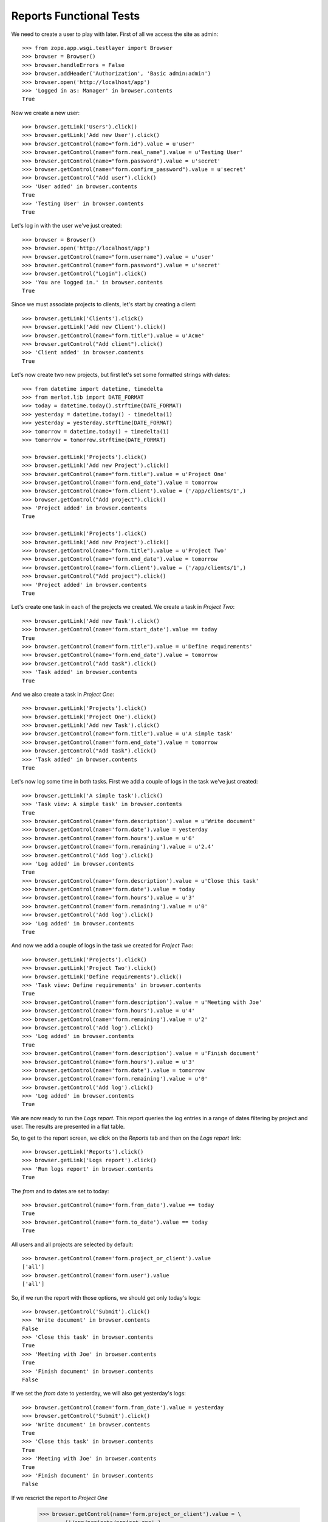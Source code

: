Reports Functional Tests
------------------------

.. :doctest:
.. :setup: merlot.tests.setup
.. :teardown: merlot.tests.teardown
.. :layer: merlot.tests.browser_layer

We need to create a user to play with later. First of all we access the site
as admin::

    >>> from zope.app.wsgi.testlayer import Browser
    >>> browser = Browser()
    >>> browser.handleErrors = False
    >>> browser.addHeader('Authorization', 'Basic admin:admin')
    >>> browser.open('http://localhost/app')
    >>> 'Logged in as: Manager' in browser.contents
    True

Now we create a new user::

    >>> browser.getLink('Users').click()
    >>> browser.getLink('Add new User').click()
    >>> browser.getControl(name="form.id").value = u'user'
    >>> browser.getControl(name="form.real_name").value = u'Testing User'
    >>> browser.getControl(name="form.password").value = u'secret'
    >>> browser.getControl(name="form.confirm_password").value = u'secret'
    >>> browser.getControl("Add user").click()
    >>> 'User added' in browser.contents
    True
    >>> 'Testing User' in browser.contents
    True

Let's log in with the user we've just created::

    >>> browser = Browser()
    >>> browser.open('http://localhost/app')
    >>> browser.getControl(name="form.username").value = u'user'
    >>> browser.getControl(name="form.password").value = u'secret'
    >>> browser.getControl("Login").click()
    >>> 'You are logged in.' in browser.contents
    True

Since we must associate projects to clients, let's start by creating a client::

    >>> browser.getLink('Clients').click()
    >>> browser.getLink('Add new Client').click()
    >>> browser.getControl(name="form.title").value = u'Acme'
    >>> browser.getControl("Add client").click()
    >>> 'Client added' in browser.contents
    True

Let's now create two new projects, but first let's set some formatted strings
with dates::

    >>> from datetime import datetime, timedelta
    >>> from merlot.lib import DATE_FORMAT
    >>> today = datetime.today().strftime(DATE_FORMAT)
    >>> yesterday = datetime.today() - timedelta(1)
    >>> yesterday = yesterday.strftime(DATE_FORMAT)
    >>> tomorrow = datetime.today() + timedelta(1)
    >>> tomorrow = tomorrow.strftime(DATE_FORMAT)

    >>> browser.getLink('Projects').click()
    >>> browser.getLink('Add new Project').click()
    >>> browser.getControl(name="form.title").value = u'Project One'
    >>> browser.getControl(name='form.end_date').value = tomorrow
    >>> browser.getControl(name='form.client').value = ('/app/clients/1',)
    >>> browser.getControl("Add project").click()
    >>> 'Project added' in browser.contents
    True

    >>> browser.getLink('Projects').click()
    >>> browser.getLink('Add new Project').click()
    >>> browser.getControl(name="form.title").value = u'Project Two'
    >>> browser.getControl(name='form.end_date').value = tomorrow
    >>> browser.getControl(name='form.client').value = ('/app/clients/1',)
    >>> browser.getControl("Add project").click()
    >>> 'Project added' in browser.contents
    True

Let's create one task in each of the projects we created. We create a task in
`Project Two`::

    >>> browser.getLink('Add new Task').click()
    >>> browser.getControl(name='form.start_date').value == today
    True
    >>> browser.getControl(name="form.title").value = u'Define requirements'
    >>> browser.getControl(name='form.end_date').value = tomorrow
    >>> browser.getControl("Add task").click()
    >>> 'Task added' in browser.contents
    True

And we also create a task in `Project One`::

    >>> browser.getLink('Projects').click()
    >>> browser.getLink('Project One').click()
    >>> browser.getLink('Add new Task').click()
    >>> browser.getControl(name="form.title").value = u'A simple task'
    >>> browser.getControl(name='form.end_date').value = tomorrow
    >>> browser.getControl("Add task").click()
    >>> 'Task added' in browser.contents
    True

Let's now log some time in both tasks. First we add a couple of logs in the
task we've just created::

    >>> browser.getLink('A simple task').click()
    >>> 'Task view: A simple task' in browser.contents
    True
    >>> browser.getControl(name='form.description').value = u'Write document'
    >>> browser.getControl(name='form.date').value = yesterday
    >>> browser.getControl(name='form.hours').value = u'6'
    >>> browser.getControl(name='form.remaining').value = u'2.4'
    >>> browser.getControl('Add log').click()
    >>> 'Log added' in browser.contents
    True
    >>> browser.getControl(name='form.description').value = u'Close this task'
    >>> browser.getControl(name='form.date').value = today
    >>> browser.getControl(name='form.hours').value = u'3'
    >>> browser.getControl(name='form.remaining').value = u'0'
    >>> browser.getControl('Add log').click()
    >>> 'Log added' in browser.contents
    True

And now we add a couple of logs in the task we created for `Project Two`::

    >>> browser.getLink('Projects').click()
    >>> browser.getLink('Project Two').click()
    >>> browser.getLink('Define requirements').click()
    >>> 'Task view: Define requirements' in browser.contents
    True
    >>> browser.getControl(name='form.description').value = u'Meeting with Joe'
    >>> browser.getControl(name='form.hours').value = u'4'
    >>> browser.getControl(name='form.remaining').value = u'2'
    >>> browser.getControl('Add log').click()
    >>> 'Log added' in browser.contents
    True
    >>> browser.getControl(name='form.description').value = u'Finish document'
    >>> browser.getControl(name='form.hours').value = u'3'
    >>> browser.getControl(name='form.date').value = tomorrow
    >>> browser.getControl(name='form.remaining').value = u'0'
    >>> browser.getControl('Add log').click()
    >>> 'Log added' in browser.contents
    True

We are now ready to run the `Logs report`. This report queries the log entries
in a range of dates filtering by project and user. The results are presented in
a flat table.

So, to get to the report screen, we click on the `Reports` tab and then on the
`Logs report` link::

    >>> browser.getLink('Reports').click()
    >>> browser.getLink('Logs report').click()
    >>> 'Run logs report' in browser.contents
    True

The `from` and `to` dates are set to today::

    >>> browser.getControl(name='form.from_date').value == today
    True
    >>> browser.getControl(name='form.to_date').value == today
    True

All users and all projects are selected by default::

    >>> browser.getControl(name='form.project_or_client').value
    ['all']
    >>> browser.getControl(name='form.user').value
    ['all']

So, if we run the report with those options, we should get only today's logs::

    >>> browser.getControl('Submit').click()
    >>> 'Write document' in browser.contents
    False
    >>> 'Close this task' in browser.contents
    True
    >>> 'Meeting with Joe' in browser.contents
    True
    >>> 'Finish document' in browser.contents
    False

If we set the `from` date to yesterday, we will also get yesterday's logs::

    >>> browser.getControl(name='form.from_date').value = yesterday
    >>> browser.getControl('Submit').click()
    >>> 'Write document' in browser.contents
    True
    >>> 'Close this task' in browser.contents
    True
    >>> 'Meeting with Joe' in browser.contents
    True
    >>> 'Finish document' in browser.contents
    False

If we rescrict the report to `Project One`

    >>> browser.getControl(name='form.project_or_client').value = \
    ...     ('/app/projects/project-one',)
    >>> browser.getControl('Submit').click()
    >>> 'Write document' in browser.contents
    True
    >>> 'Close this task' in browser.contents
    True
    >>> 'Meeting with Joe' in browser.contents
    False
    >>> 'Finish document' in browser.contents
    False

The report can be downloaded in CSV format. Let's select all projects again,
resubmit the report and download the CSV file::

    >>> browser.getControl(name='form.project_or_client').value = ('all',)
    >>> browser.getControl('Submit').click()
    >>> browser.getLink('Download CSV').click()
    >>> csv = ('User,Project,Task,Description,Date,Hours\r\n'
    ...        'user,Project One,A simple task,Write document,%s,6\r\n'
    ...        'user,Project One,A simple task,Close this task,%s,3\r\n'
    ...        'user,Project Two,Define requirements,Meeting with Joe,%s,4\r\n'
    ...        ) % (yesterday, today, today)
    >>> browser.contents == csv
    True

Another report is the `Tasks report`, which queries the tasks worked by a user
(or all of them) in a range of dates. The results are presented ordered by
project and by task, showing the total amount of hours used for each task and
listing the users that logged some time in that task. A sum of hours worked in
the project during the period being queried is also displayed.

Let's go the the `Tasks report` page::

    >>> browser.open('http://localhost/app')
    >>> browser.getLink('Reports').click()
    >>> browser.getLink('Tasks report').click()
    >>> 'Run tasks report' in browser.contents
    True

The `from` and `to` dates are set to today::

    >>> browser.getControl(name='form.from_date').value == today
    True
    >>> browser.getControl(name='form.to_date').value == today
    True

All users and all projects are selected by default::

    >>> browser.getControl(name='form.projects').value
    ['all']
    >>> browser.getControl(name='form.user').value
    ['all']

So, if we run the report with those options, we should get only today's tasks,
which in this case are both tasks we created::

    >>> browser.getControl('Submit').click()
    >>> 'A simple task' in browser.contents
    True
    >>> 'Define requirements' in browser.contents
    True

And if we restrict the report to `Project Two`, only `Define requirements` will
be in the results::

    >>> browser.getControl(name='form.projects').value = \
    ...     ('/app/projects/project-two',)
    >>> browser.getControl('Submit').click()
    >>> 'A simple task' in browser.contents
    False
    >>> 'Define requirements' in browser.contents
    True

